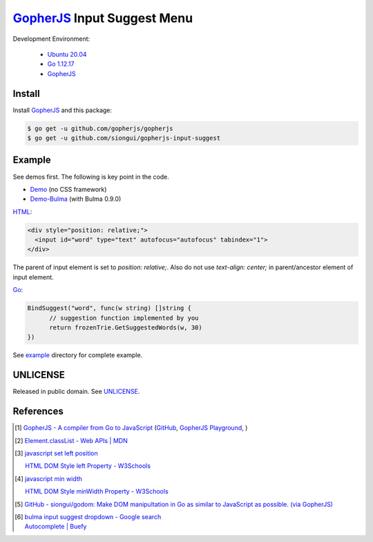 ============================
GopherJS_ Input Suggest Menu
============================

.. image:: https://travis-ci.org/siongui/gopherjs-input-suggest.svg?branch=master
    :target: https://travis-ci.org/siongui/gopherjs-input-suggest

Development Environment:

  - `Ubuntu 20.04`_
  - `Go 1.12.17`_
  - GopherJS_


Install
+++++++

Install GopherJS_ and this package:

.. code-block:: bash

  $ go get -u github.com/gopherjs/gopherjs
  $ go get -u github.com/siongui/gopherjs-input-suggest


Example
+++++++

See demos first. The following is key point in the code.

- Demo_ (no CSS framework)
- Demo-Bulma_ (with Bulma 0.9.0)

HTML_:

.. code-block:: html

  <div style="position: relative;">
    <input id="word" type="text" autofocus="autofocus" tabindex="1">
  </div>

The parent of input element is set to *position: relative;*. Also do not use
*text-align: center;* in parent/ancestor element of input element.

Go_:

.. code-block:: go

  BindSuggest("word", func(w string) []string {
  	// suggestion function implemented by you
  	return frozenTrie.GetSuggestedWords(w, 30)
  })

See `example <example>`_ directory for complete example.


UNLICENSE
+++++++++

Released in public domain. See UNLICENSE_.


References
++++++++++

.. [1] `GopherJS - A compiler from Go to JavaScript <http://www.gopherjs.org/>`_
       (`GitHub <https://github.com/gopherjs/gopherjs>`__,
       `GopherJS Playground <http://www.gopherjs.org/playground/>`_,
       |godoc|)

.. [2] `Element.classList - Web APIs | MDN <https://developer.mozilla.org/en/docs/Web/API/Element/classList>`_

.. [3] `javascript set left position <https://www.google.com/search?q=javascript+set+left+position>`_

       `HTML DOM Style left Property - W3Schools <http://www.w3schools.com/jsref/prop_style_left.asp>`_

.. [4] `javascript min width <https://www.google.com/search?q=javascript+min+width>`_

       `HTML DOM Style minWidth Property - W3Schools <http://www.w3schools.com/jsref/prop_style_minwidth.asp>`_

.. [5] `GitHub - siongui/godom: Make DOM manipultation in Go as similar to JavaScript as possible. (via GopherJS) <https://github.com/siongui/godom>`_

.. [6] | `bulma input suggest dropdown - Google search <https://www.google.com/search?q=bulma+input+suggest+dropdown>`_
       | `Autocomplete | Buefy <https://buefy.org/documentation/autocomplete/>`_


.. _Ubuntu 20.04: https://releases.ubuntu.com/20.04/
.. _Go 1.12.17: https://golang.org/dl/
.. _HTML: https://www.google.com/search?q=HTML
.. _Go: https://golang.org/
.. _GopherJS: https://github.com/gopherjs/gopherjs
.. _Demo: https://siongui.github.io/gopherjs-input-suggest/
.. _Demo-Bulma: https://siongui.github.io/gopherjs-input-suggest/index-bulma.html
.. _UNLICENSE: https://unlicense.org/

.. |godoc| image:: https://godoc.org/github.com/gopherjs/gopherjs/js?status.png
   :target: https://godoc.org/github.com/gopherjs/gopherjs/js
